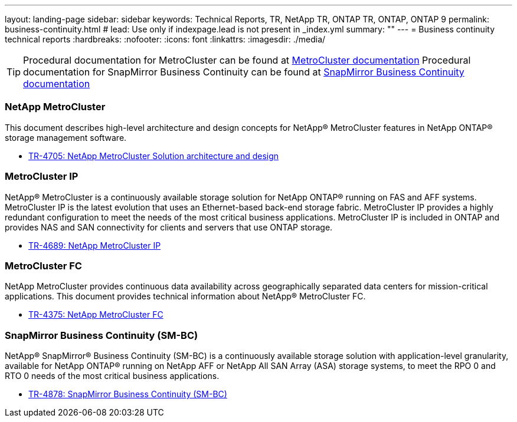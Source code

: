 ---
layout: landing-page
sidebar: sidebar
keywords: Technical Reports, TR, NetApp TR, ONTAP TR, ONTAP, ONTAP 9
permalink: business-continuity.html
# lead: Use only if indexpage.lead is not present in _index.yml
summary: ""
---
= Business continuity technical reports
:hardbreaks:
:nofooter:
:icons: font
:linkattrs:
:imagesdir: ./media/

[TIP]
====
Procedural documentation for MetroCluster can be found at link:https://docs.netapp.com/us-en/ontap-metrocluster/index.html[MetroCluster documentation]
Procedural documentation for SnapMirror Business Continuity can be found at link:https://docs.netapp.com/us-en/ontap/smbc/index.html[SnapMirror Business Continuity documentation]
====

=== NetApp MetroCluster
This document describes high-level architecture and design concepts for NetApp® MetroCluster features in NetApp ONTAP® storage management software.

    - link:https://www.netapp.com/pdf.html?item=/media/13480-tr4705pdf.pdf[TR-4705: NetApp MetroCluster Solution architecture and design]

=== MetroCluster IP
NetApp® MetroCluster is a continuously available storage solution for NetApp ONTAP® running on FAS and AFF systems. MetroCluster IP is the latest evolution that uses an Ethernet-based back-end storage fabric. MetroCluster IP provides a highly redundant configuration to meet the needs of the most critical business applications. MetroCluster IP is included in ONTAP and provides NAS and SAN connectivity for clients and servers that use ONTAP storage.

    - link:http://www.netapp.com/us/media/tr-4689.pdf[TR-4689: NetApp MetroCluster IP]

=== MetroCluster FC
NetApp MetroCluster provides continuous data availability across geographically separated data centers
for mission-critical applications. This document provides technical information about NetApp® MetroCluster FC.

    - link:https://www.netapp.com/pdf.html?item=/media/13482-tr4375pdf.pdf[TR-4375: NetApp MetroCluster FC]

=== SnapMirror Business Continuity (SM-BC)
NetApp® SnapMirror® Business Continuity (SM-BC) is a continuously available storage solution with application-level granularity, available for NetApp ONTAP® running on NetApp AFF or NetApp All SAN Array (ASA) storage systems, to meet the RPO 0 and RTO 0 needs of the most critical business applications.

    - link:https://www.netapp.com/pdf.html?item=/media/21888-tr-4878.pdf[TR-4878: SnapMirror Business Continuity (SM-BC)]